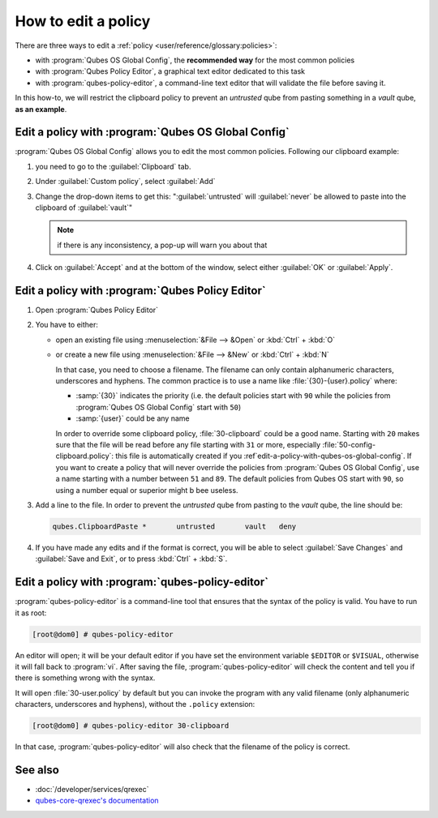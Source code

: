 ====================
How to edit a policy
====================

There are three ways to edit a :ref:`policy <user/reference/glossary:policies>`:

* with :program:`Qubes OS Global Config`, the **recommended way** for the most common policies

* with :program:`Qubes Policy Editor`, a graphical text editor dedicated to this task

* with :program:`qubes-policy-editor`, a command-line text editor that will validate the file
  before saving it.

In this how-to, we will restrict the clipboard policy to prevent an *untrusted* qube from pasting something in a *vault* qube, **as an example**.

.. _edit-a-policy-with-qubes-os-global-config:

Edit a policy with :program:`Qubes OS Global Config`
----------------------------------------------------

:program:`Qubes OS Global Config` allows you to edit the most common policies. Following our clipboard example:

1. you need to go to the :guilabel:`Clipboard` tab.

2. Under :guilabel:`Custom policy`, select :guilabel:`Add`

3. Change the drop-down items to get this: ":guilabel:`untrusted` will :guilabel:`never` be allowed to paste into the clipboard of :guilabel:`vault`"

   .. note:: if there is any inconsistency, a pop-up will warn you about that

4. Click on :guilabel:`Accept` and at the bottom of the window, select either :guilabel:`OK` or :guilabel:`Apply`.

Edit a policy with :program:`Qubes Policy Editor`
-------------------------------------------------

1. Open :program:`Qubes Policy Editor`

2. You have to either:

   * open an existing file using :menuselection:`&File --> &Open`  or :kbd:`Ctrl` + :kbd:`O`
   * or create a new file using :menuselection:`&File --> &New` or :kbd:`Ctrl` + :kbd:`N`

     In that case, you need to choose a filename. The filename can only contain alphanumeric characters, underscores and hyphens. The common practice is to use a name like :file:`{30}-{user}.policy` where:

     * :samp:`{30}` indicates the priority (i.e. the default policies start with ``90`` while the policies from :program:`Qubes OS Global Config` start with ``50``)
     * :samp:`{user}` could be any name

     In order to override some clipboard policy, :file:`30-clipboard` could be a good name. Starting with ``20`` makes sure that the file will be read before any file starting with ``31`` or more, especially :file:`50-config-clipboard.policy`: this file is automatically created if you :ref`edit-a-policy-with-qubes-os-global-config`. If you want to create a policy that will never override the policies from :program:`Qubes OS Global Config`, use a name starting with a number between ``51`` and ``89``. The default policies from Qubes OS start with ``90``, so using a number equal or superior might b bee useless.

3. Add a line to the file. In order to prevent the *untrusted* qube from pasting to the *vault* qube, the line should be:

   .. code:: text

      qubes.ClipboardPaste *       untrusted       vault   deny

4. If you have made any edits and if the format is correct, you will be able to select :guilabel:`Save Changes` and :guilabel:`Save and Exit`, or to press :kbd:`Ctrl` + :kbd:`S`.

Edit a policy with :program:`qubes-policy-editor`
-------------------------------------------------

:program:`qubes-policy-editor` is a command-line tool that ensures that the syntax of the policy is valid. You have to run it as root:

.. code:: console

   [root@dom0] # qubes-policy-editor

An editor will open; it will be your default editor if you have set the environment variable ``$EDITOR`` or ``$VISUAL``, otherwise it will fall back to :program:`vi`. After saving the file, :program:`qubes-policy-editor` will check the content and tell you if there is something wrong with the syntax.

It will open :file:`30-user.policy` by default but you can invoke the program with any valid filename (only alphanumeric characters, underscores and hyphens), without the ``.policy`` extension:

.. code:: console

   [root@dom0] # qubes-policy-editor 30-clipboard

In that case, :program:`qubes-policy-editor` will also check that the filename of the policy is correct.

See also
--------

* :doc:`/developer/services/qrexec`
* `qubes-core-qrexec's documentation <https://dev.qubes-os.org/projects/qubes-core-qrexec/en/latest/>`__
